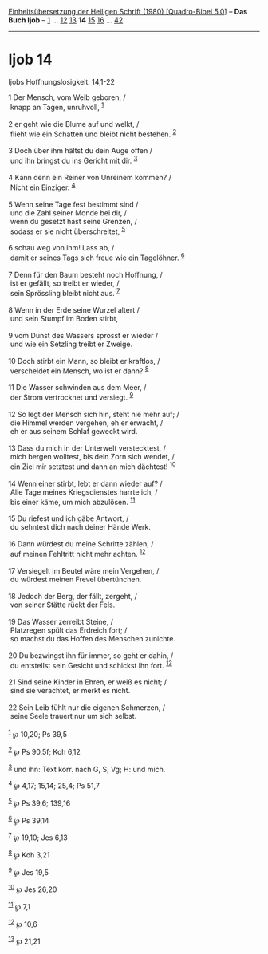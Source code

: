 :PROPERTIES:
:ID:       4f61e891-9c40-4308-92c5-d99f392eca33
:END:
<<navbar>>
[[../index.html][Einheitsübersetzung der Heiligen Schrift (1980)
[Quadro-Bibel 5.0]]] -- *Das Buch Ijob* -- [[file:Ijob_1.html][1]] ...
[[file:Ijob_12.html][12]] [[file:Ijob_13.html][13]] *14*
[[file:Ijob_15.html][15]] [[file:Ijob_16.html][16]] ...
[[file:Ijob_42.html][42]]

--------------

* Ijob 14
  :PROPERTIES:
  :CUSTOM_ID: ijob-14
  :END:

<<verses>>

<<v1>>
**** Ijobs Hoffnungslosigkeit: 14,1-22
     :PROPERTIES:
     :CUSTOM_ID: ijobs-hoffnungslosigkeit-141-22
     :END:
1 Der Mensch, vom Weib geboren, /\\
 knapp an Tagen, unruhvoll, ^{[[#fn1][1]]}\\
\\

<<v2>>
2 er geht wie die Blume auf und welkt, /\\
 flieht wie ein Schatten und bleibt nicht bestehen. ^{[[#fn2][2]]}\\
\\

<<v3>>
3 Doch über ihm hältst du dein Auge offen /\\
 und ihn bringst du ins Gericht mit dir. ^{[[#fn3][3]]}\\
\\

<<v4>>
4 Kann denn ein Reiner von Unreinem kommen? /\\
 Nicht ein Einziger. ^{[[#fn4][4]]}\\
\\

<<v5>>
5 Wenn seine Tage fest bestimmt sind /\\
 und die Zahl seiner Monde bei dir, /\\
 wenn du gesetzt hast seine Grenzen, /\\
 sodass er sie nicht überschreitet, ^{[[#fn5][5]]}\\
\\

<<v6>>
6 schau weg von ihm! Lass ab, /\\
 damit er seines Tags sich freue wie ein Tagelöhner. ^{[[#fn6][6]]}\\
\\

<<v7>>
7 Denn für den Baum besteht noch Hoffnung, /\\
 ist er gefällt, so treibt er wieder, /\\
 sein Sprössling bleibt nicht aus. ^{[[#fn7][7]]}\\
\\

<<v8>>
8 Wenn in der Erde seine Wurzel altert /\\
 und sein Stumpf im Boden stirbt,\\
\\

<<v9>>
9 vom Dunst des Wassers sprosst er wieder /\\
 und wie ein Setzling treibt er Zweige.\\
\\

<<v10>>
10 Doch stirbt ein Mann, so bleibt er kraftlos, /\\
 verscheidet ein Mensch, wo ist er dann? ^{[[#fn8][8]]}\\
\\

<<v11>>
11 Die Wasser schwinden aus dem Meer, /\\
 der Strom vertrocknet und versiegt. ^{[[#fn9][9]]}\\
\\

<<v12>>
12 So legt der Mensch sich hin, steht nie mehr auf; /\\
 die Himmel werden vergehen, eh er erwacht, /\\
 eh er aus seinem Schlaf geweckt wird.\\
\\

<<v13>>
13 Dass du mich in der Unterwelt verstecktest, /\\
 mich bergen wolltest, bis dein Zorn sich wendet, /\\
 ein Ziel mir setztest und dann an mich dächtest! ^{[[#fn10][10]]}\\
\\

<<v14>>
14 Wenn einer stirbt, lebt er dann wieder auf? /\\
 Alle Tage meines Kriegsdienstes harrte ich, /\\
 bis einer käme, um mich abzulösen. ^{[[#fn11][11]]}\\
\\

<<v15>>
15 Du riefest und ich gäbe Antwort, /\\
 du sehntest dich nach deiner Hände Werk.\\
\\

<<v16>>
16 Dann würdest du meine Schritte zählen, /\\
 auf meinen Fehltritt nicht mehr achten. ^{[[#fn12][12]]}\\
\\

<<v17>>
17 Versiegelt im Beutel wäre mein Vergehen, /\\
 du würdest meinen Frevel übertünchen.\\
\\

<<v18>>
18 Jedoch der Berg, der fällt, zergeht, /\\
 von seiner Stätte rückt der Fels.\\
\\

<<v19>>
19 Das Wasser zerreibt Steine, /\\
 Platzregen spült das Erdreich fort; /\\
 so machst du das Hoffen des Menschen zunichte.\\
\\

<<v20>>
20 Du bezwingst ihn für immer, so geht er dahin, /\\
 du entstellst sein Gesicht und schickst ihn fort. ^{[[#fn13][13]]}\\
\\

<<v21>>
21 Sind seine Kinder in Ehren, er weiß es nicht; /\\
 sind sie verachtet, er merkt es nicht.\\
\\

<<v22>>
22 Sein Leib fühlt nur die eigenen Schmerzen, /\\
 seine Seele trauert nur um sich selbst.\\
\\

^{[[#fnm1][1]]} ℘ 10,20; Ps 39,5

^{[[#fnm2][2]]} ℘ Ps 90,5f; Koh 6,12

^{[[#fnm3][3]]} und ihn: Text korr. nach G, S, Vg; H: und mich.

^{[[#fnm4][4]]} ℘ 4,17; 15,14; 25,4; Ps 51,7

^{[[#fnm5][5]]} ℘ Ps 39,6; 139,16

^{[[#fnm6][6]]} ℘ Ps 39,14

^{[[#fnm7][7]]} ℘ 19,10; Jes 6,13

^{[[#fnm8][8]]} ℘ Koh 3,21

^{[[#fnm9][9]]} ℘ Jes 19,5

^{[[#fnm10][10]]} ℘ Jes 26,20

^{[[#fnm11][11]]} ℘ 7,1

^{[[#fnm12][12]]} ℘ 10,6

^{[[#fnm13][13]]} ℘ 21,21
